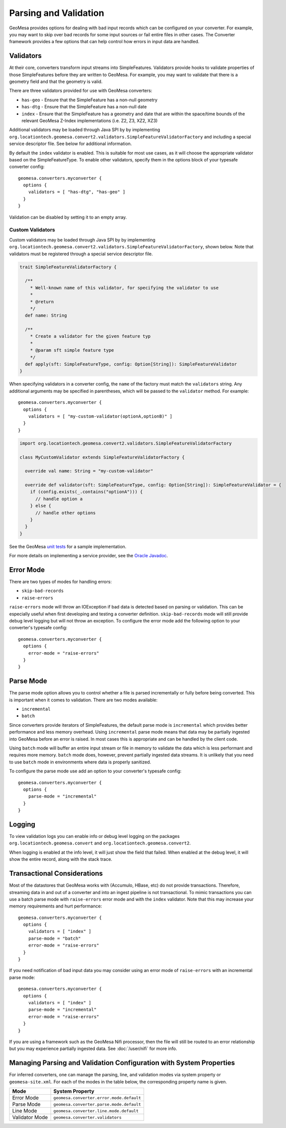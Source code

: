 .. _converter_validation:

Parsing and Validation
----------------------

GeoMesa provides options for dealing with bad input records which can be configured on your converter. For example,
you may want to skip over bad records for some input sources or fail entire files in other cases. The Converter
framework provides a few options that can help control how errors in input data are handled.

Validators
~~~~~~~~~~

At their core, converters transform input streams into SimpleFeatures. Validators provide hooks to validate properties
of those SimpleFeatures before they are written to GeoMesa. For example, you may want to validate that there is a
geometry field and that the geometry is valid.

There are three validators provided for use with GeoMesa converters:

* ``has-geo`` - Ensure that the SimpleFeature has a non-null geometry
* ``has-dtg`` - Ensure that the SimpleFeature has a non-null date
* ``index`` - Ensure that the SimpleFeature has a geometry and date that are within the space/time bounds of
  the relevant GeoMesa Z-Index implementations (i.e. Z2, Z3, XZ2, XZ3)

Additional validators may be loaded through Java SPI by by implementing
``org.locationtech.geomesa.convert2.validators.SimpleFeatureValidatorFactory`` and including a special service
descriptor file. See below for additional information.

By default the ``index`` validator is enabled. This is suitable for most use cases, as it will choose the appropriate
validator based on the SimpleFeatureType. To enable other validators, specify them in the options block of your
typesafe converter config::

    geomesa.converters.myconverter {
      options {
        validators = [ "has-dtg", "has-geo" ]
      }
    }

Validation can be disabled by setting it to an empty array.

Custom Validators
^^^^^^^^^^^^^^^^^

Custom validators may be loaded through Java SPI by by implementing
``org.locationtech.geomesa.convert2.validators.SimpleFeatureValidatorFactory``, shown below. Note that validators
must be registered through a special service descriptor file.

.. code-block:: scala

  trait SimpleFeatureValidatorFactory {

    /**
      * Well-known name of this validator, for specifying the validator to use
      *
      * @return
      */
    def name: String

    /**
      * Create a validator for the given feature typ
      *
      * @param sft simple feature type
      */
    def apply(sft: SimpleFeatureType, config: Option[String]): SimpleFeatureValidator
  }


When specifying validators in a converter config, the ``name`` of the factory must match the ``validators`` string.
Any additional arguments may be specified in parentheses, which will be passed to the ``validator`` method.
For example::

    geomesa.converters.myconverter {
      options {
        validators = [ "my-custom-validator(optionA,optionB)" ]
      }
    }

.. code-block:: scala

  import org.locationtech.geomesa.convert2.validators.SimpleFeatureValidatorFactory

  class MyCustomValidator extends SimpleFeatureValidatorFactory {

    override val name: String = "my-custom-validator"

    override def validator(sft: SimpleFeatureType, config: Option[String]): SimpleFeatureValidator = {
      if (config.exists(_.contains("optionA"))) {
        // handle option a
      } else {
        // handle other options
      }
    }
  }

See the GeoMesa
`unit tests <https://github.com/locationtech/geomesa/blob/master/geomesa-convert/geomesa-convert-common/src/test/scala/org/locationtech/geomesa/convert2/validators/SimpleFeatureValidatorTest.scala>`__
for a sample implementation.

For more details on implementing a service provider, see the
`Oracle Javadoc <http://docs.oracle.com/javase/7/docs/api/java/util/ServiceLoader.html>`__.

Error Mode
~~~~~~~~~~

There are two types of modes for handling errors:

* ``skip-bad-records``
* ``raise-errors``

``raise-errors`` mode will throw an IOException if bad data is detected based on parsing or validation. This can
be especially useful when first developing and testing a converter definition. ``skip-bad-records`` mode will
still provide debug level logging but will not throw an exception. To configure the
error mode add the following option to your converter's typesafe config:

::

    geomesa.converters.myconverter {
      options {
        error-mode = "raise-errors"
      }
    }


Parse Mode
~~~~~~~~~~

The parse mode option allows you to control whether a file is parsed incrementally or fully before being converted. This
is important when it comes to validation. There are two modes available:

* ``incremental``
* ``batch``

Since converters provide iterators of SimpleFeatures, the default parse mode is ``incremental`` which provides better
performance and less memory overhead. Using ``incremental`` parse mode means that data may be partially ingested into
GeoMesa before an error is raised. In most cases this is appropriate and can be handled by the client code.

Using ``batch`` mode will buffer an entire input stream or file in memory to validate the data which is less performant
and requires more memory. ``batch`` mode does, however, prevent partially ingested data streams. It is unlikely that
you need to use ``batch`` mode in environments where data is properly sanitized.

To configure the parse mode use add an option to your converter's typesafe config:

::

    geomesa.converters.myconverter {
      options {
        parse-mode = "incremental"
      }
    }

Logging
~~~~~~~

To view validation logs you can enable info or debug level logging on the packages
``org.locationtech.geomesa.convert`` and ``org.locationtech.geomesa.convert2``.

When logging is enabled at the info level, it will just show the field that failed. When enabled at the debug
level, it will show the entire record, along with the stack trace.

Transactional Considerations
~~~~~~~~~~~~~~~~~~~~~~~~~~~~

Most of the datastores that GeoMesa works with (Accumulo, HBase, etc) do not provide transactions. Therefore, streaming
data in and out of a converter and into an ingest pipeline is not transactional. To mimic transactions you can use
a batch parse mode with ``raise-errors`` error mode and with the ``index`` validator. Note that this may
increase your memory requirements and hurt performance:

::

    geomesa.converters.myconverter {
      options {
        validators = [ "index" ]
        parse-mode = "batch"
        error-mode = "raise-errors"
      }
    }

If you need notification of bad input data you may consider using an error mode of ``raise-errors`` with an
incremental parse mode:

::

    geomesa.converters.myconverter {
      options {
        validators = [ "index" ]
        parse-mode = "incremental"
        error-mode = "raise-errors"
      }
    }

If you are using a framework such as the GeoMesa Nifi processor, then the file will still be routed to an error
relationship but you may experience partially ingested data. See :doc:`/user/nifi` for more info.

Managing Parsing and Validation Configuration with System Properties
~~~~~~~~~~~~~~~~~~~~~~~~~~~~~~~~~~~~~~~~~~~~~~~~~~~~~~~~~~~~~~~~~~~~

For inferred converters, one can manage the parsing, line, and validation modes via system property or
``geomesa-site.xml``.  For each of the modes in the table below, the corresponding property name is given.

============== ========================================
Mode           System Property
============== ========================================
Error Mode     ``geomesa.converter.error.mode.default``
Parse Mode     ``geomesa.converter.parse.mode.default``
Line Mode      ``geomesa.converter.line.mode.default``
Validator Mode ``geomesa.converter.validators``
============== ========================================